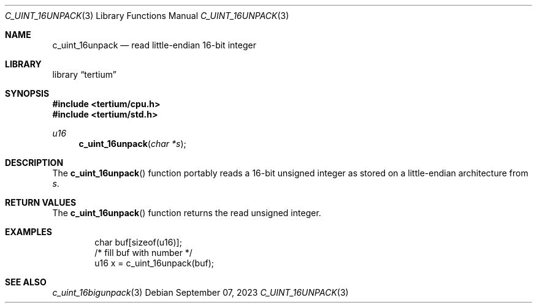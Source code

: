.Dd $Mdocdate: September 07 2023 $
.Dt C_UINT_16UNPACK 3
.Os
.Sh NAME
.Nm c_uint_16unpack
.Nd read little-endian 16-bit integer
.Sh LIBRARY
.Lb tertium
.Sh SYNOPSIS
.In tertium/cpu.h
.In tertium/std.h
.Ft u16
.Fn c_uint_16unpack "char *s"
.Sh DESCRIPTION
The
.Fn c_uint_16unpack
function portably reads a 16-bit unsigned integer as stored on a little-endian
architecture from
.Fa s .
.Sh RETURN VALUES
The
.Fn c_uint_16unpack
function returns the read unsigned integer.
.Sh EXAMPLES
.Bd -literal -offset indent
char buf[sizeof(u16)];
/* fill buf with number */
u16 x = c_uint_16unpack(buf);
.Ed
.Sh SEE ALSO
.Xr c_uint_16bigunpack 3
